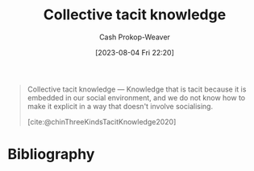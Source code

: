 :PROPERTIES:
:ID:       c826a9e6-fcf5-4b94-81cb-0495f6aaa866
:LAST_MODIFIED: [2023-12-15 Fri 07:54]
:END:
#+title: Collective tacit knowledge
#+hugo_custom_front_matter: :slug "c826a9e6-fcf5-4b94-81cb-0495f6aaa866"
#+author: Cash Prokop-Weaver
#+date: [2023-08-04 Fri 22:20]
#+filetags: :concept:

#+begin_quote
Collective tacit knowledge — Knowledge that is tacit because it is embedded in our social environment, and we do not know how to make it explicit in a way that doesn't involve socialising.

[cite:@chinThreeKindsTacitKnowledge2020]
#+end_quote

* Flashcards :noexport:
** Definition :fc:
:PROPERTIES:
:CREATED: [2023-09-08 Fri 12:39]
:FC_CREATED: 2023-09-08T19:40:02Z
:FC_TYPE:  double
:ID:       92a33aa4-935b-4eb2-8b3c-c710c6d90cea
:END:
:REVIEW_DATA:
| position | ease | box | interval | due                  |
|----------+------+-----+----------+----------------------|
| front    | 2.50 |   6 |   101.45 | 2024-03-12T03:21:30Z |
| back     | 2.20 |   1 |     1.00 | 2023-12-16T15:54:02Z |
:END:

[[id:c826a9e6-fcf5-4b94-81cb-0495f6aaa866][Collective tacit knowledge]]

*** Back

Knowledge that is tacit because it's embedded in our social environment. We don't know how to make it explicit in a way that doesn't involve socializing.
*** Source
[cite:@chinThreeKindsTacitKnowledge2020]
* Bibliography
#+print_bibliography:
